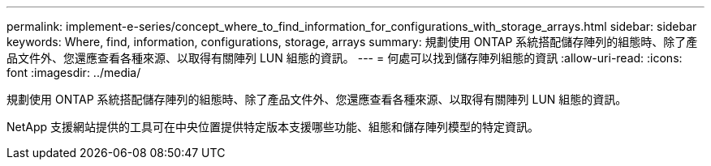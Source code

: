 ---
permalink: implement-e-series/concept_where_to_find_information_for_configurations_with_storage_arrays.html 
sidebar: sidebar 
keywords: Where, find, information, configurations, storage, arrays 
summary: 規劃使用 ONTAP 系統搭配儲存陣列的組態時、除了產品文件外、您還應查看各種來源、以取得有關陣列 LUN 組態的資訊。 
---
= 何處可以找到儲存陣列組態的資訊
:allow-uri-read: 
:icons: font
:imagesdir: ../media/


[role="lead"]
規劃使用 ONTAP 系統搭配儲存陣列的組態時、除了產品文件外、您還應查看各種來源、以取得有關陣列 LUN 組態的資訊。

NetApp 支援網站提供的工具可在中央位置提供特定版本支援哪些功能、組態和儲存陣列模型的特定資訊。

